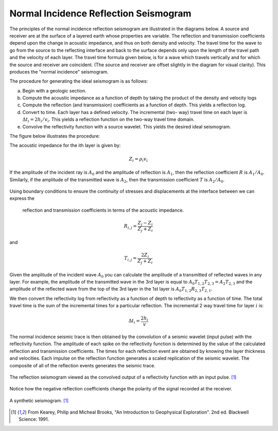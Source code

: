 .. _seismic_reflection_seismogram:

Normal Incidence Reflection Seismogram
**************************************


The principles of the normal incidence reflection seismogram are illustrated
in the diagrams below. A source and receiver are at the surface of a layered
earth whose properties are variable. The reflection and transmission
coefficients depend upon the change in acoustic impedance, and thus on both
density and velocity. The travel time for the wave to go from the source to
the reflecting interface and back to the surface depends only upon the length
of the travel path and the velocity of each layer. The travel time formula
given below, is for a wave which travels vertically and for which the source
and receiver are coincident. (The source and receiver are offset slightly in
the diagram for visual clarity). This produces the "normal incidence"
seismogram.

The procedure for generating the ideal seismogram is as follows:

(a) Begin with a geologic section.

(b) Compute the acoustic impedance as a function of depth by taking the product of the density and velocity logs

(c) Compute the reflection (and transmission) coefficients as a function of
    depth. This yields a reflection log.

(d) Convert to time. Each layer has a defined velocity. The incremental (two-
    way) travel time on each layer is :math:`\Delta t_i = 2h_i / v_i`. This
    yields a reflection function on the two-way travel time domain.

(e) Convolve the reflectivity function with a source wavelet. This yields the
    desired ideal seismogram.

The figure below illustrates the procedure:

.. figure:: ./images/three_layer_schematic.gif
	:align: right
	:scale: 110 %


The acoustic impedance for the ith layer is given by:

.. math::
   Z_i = \rho_{i} v_{i}

If the amplitude of the incident ray is :math:`A_0` and the amplitude of
reflection is :math:`A_1`, then the reflection coefficient :math:`R` is
:math:`A_1/A_0`. Similarly, if the amplitude of the transmitted wave is 
:math:`A_2`, then the transmission coefficient :math:`T` is
:math:`A_2/A_0`. 

.. figure:: ./images/Reflection_Transmission.jpg
    :align: center
    :scale: 70 %

Using boundary conditions to ensure the continuity of
stresses and displacements at the interface between we can express the 
 reflection and transmission coefficients in terms of the acoustic impedance.     

.. math::
	R_{i,j} =\frac{Z_{j} - Z_{i}}{Z_{j} + Z_{i}}

and

.. math::
   T_{i,j} = \frac{2Z_i}{Z_{j} + Z_{i}}


Given the amplitude of the incident wave :math:`A_0` you can calculate the 
amplitude of a transmitted of reflected waves in any layer. For example, 
the amplitude of the transmitted wave in the 3rd layer is equal to 
:math:`A_0 T_{1,2} T_{2,3} = A_2 T_{2,3}` and the amplitude of the reflected 
wave from the top of the 3rd layer in the 1st layer is 
:math:`A_0 T_{1,2} R_{2,3} T_{2,1}`.

We then convert the reflectivity log from reflectivity as a function of depth 
to reflectivity as a function of time. The total travel time is the sum of 
the incremental times for a particular reflection. The incremental 2 way travel 
time for layer :math:`i` is:

.. math::
	\Delta  t_i = \frac{2h_i}{v}


The normal incidence seismic trace is then obtained by the convolution of a seismic
wavelet (input pulse) with the reflectivity function. The amplitude of each
spike on the reflectivity function is determined by the value of the calculated 
reflection and transmission coefficients. The times for each reflection event are 
obtained by knowing the layer thickness and velocities. Each impulse on the 
reflection function generates a scaled replication of the seismic wavelet. The 
composite of all of the reflection events generates the seismic trace.

.. figure:: ./images/logs.gif
	:align: center
	:scale: 100%

	The reflection seismogram viewed as the convolved output of a reflectivity function with an input pulse. [#f1]_  

Notice how the negative reflection coefficients change the polarity of the
signal recorded at the receiver.

.. figure:: ./images/synthetic_seismogram.gif
	:align: center
	:scale: 100%

	A synthetic seismogram. [#f1]_

.. [#f1] From Kearey, Philip and Micheal Brooks, "An Introduction to Geophysical Exploration". 2nd ed. Blackwell Science: 1991. 

.. <<place holder>> This comment is a placeholder for the "understanding negative reflection and differences in velocities" applet.